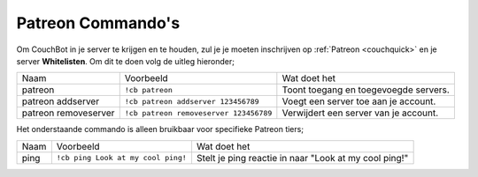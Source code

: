 .. _patreon:

================
Patreon Commando's
================

Om CouchBot in je server te krijgen en te houden, zul je je moeten inschrijven op :ref:`Patreon <couchquick>` en je server **Whitelisten**.
Om dit te doen volg de uitleg hieronder;

.. Opmerking:: Om deze commando's te gebruiken moet je een actief **Patreon** abonnement hebben.

+----------------------+----------------------------------------+----------------------------------------+
| Naam                 | Voorbeeld                              | Wat doet het                           |
+----------------------+----------------------------------------+----------------------------------------+
| patreon              | ``!cb patreon``                        | Toont toegang en toegevoegde servers.  |
+----------------------+----------------------------------------+----------------------------------------+
| patreon addserver    | ``!cb patreon addserver 123456789``    | Voegt een server toe aan je account.   |
+----------------------+----------------------------------------+----------------------------------------+
| patreon removeserver | ``!cb patreon removeserver 123456789`` | Verwijdert een server van je account.  |
+----------------------+----------------------------------------+----------------------------------------+

Het onderstaande commando is alleen bruikbaar voor specifieke Patreon tiers;

+------+------------------------------------+-------------------------------------------------------+
| Naam | Voorbeeld                          | Wat doet het                                          |
+------+------------------------------------+-------------------------------------------------------+
| ping | ``!cb ping Look at my cool ping!`` | Stelt je ping reactie in naar "Look at my cool ping!" |
+------+------------------------------------+-------------------------------------------------------+
